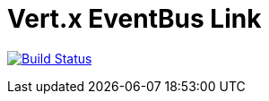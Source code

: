 = Vert.x EventBus Link

image:https://travis-ci.org/vert-x3/vertx-eventbus-link.svg?branch=initial-work["Build Status",link="https://travis-ci.org/vert-x3/vertx-eventbus-link"]
